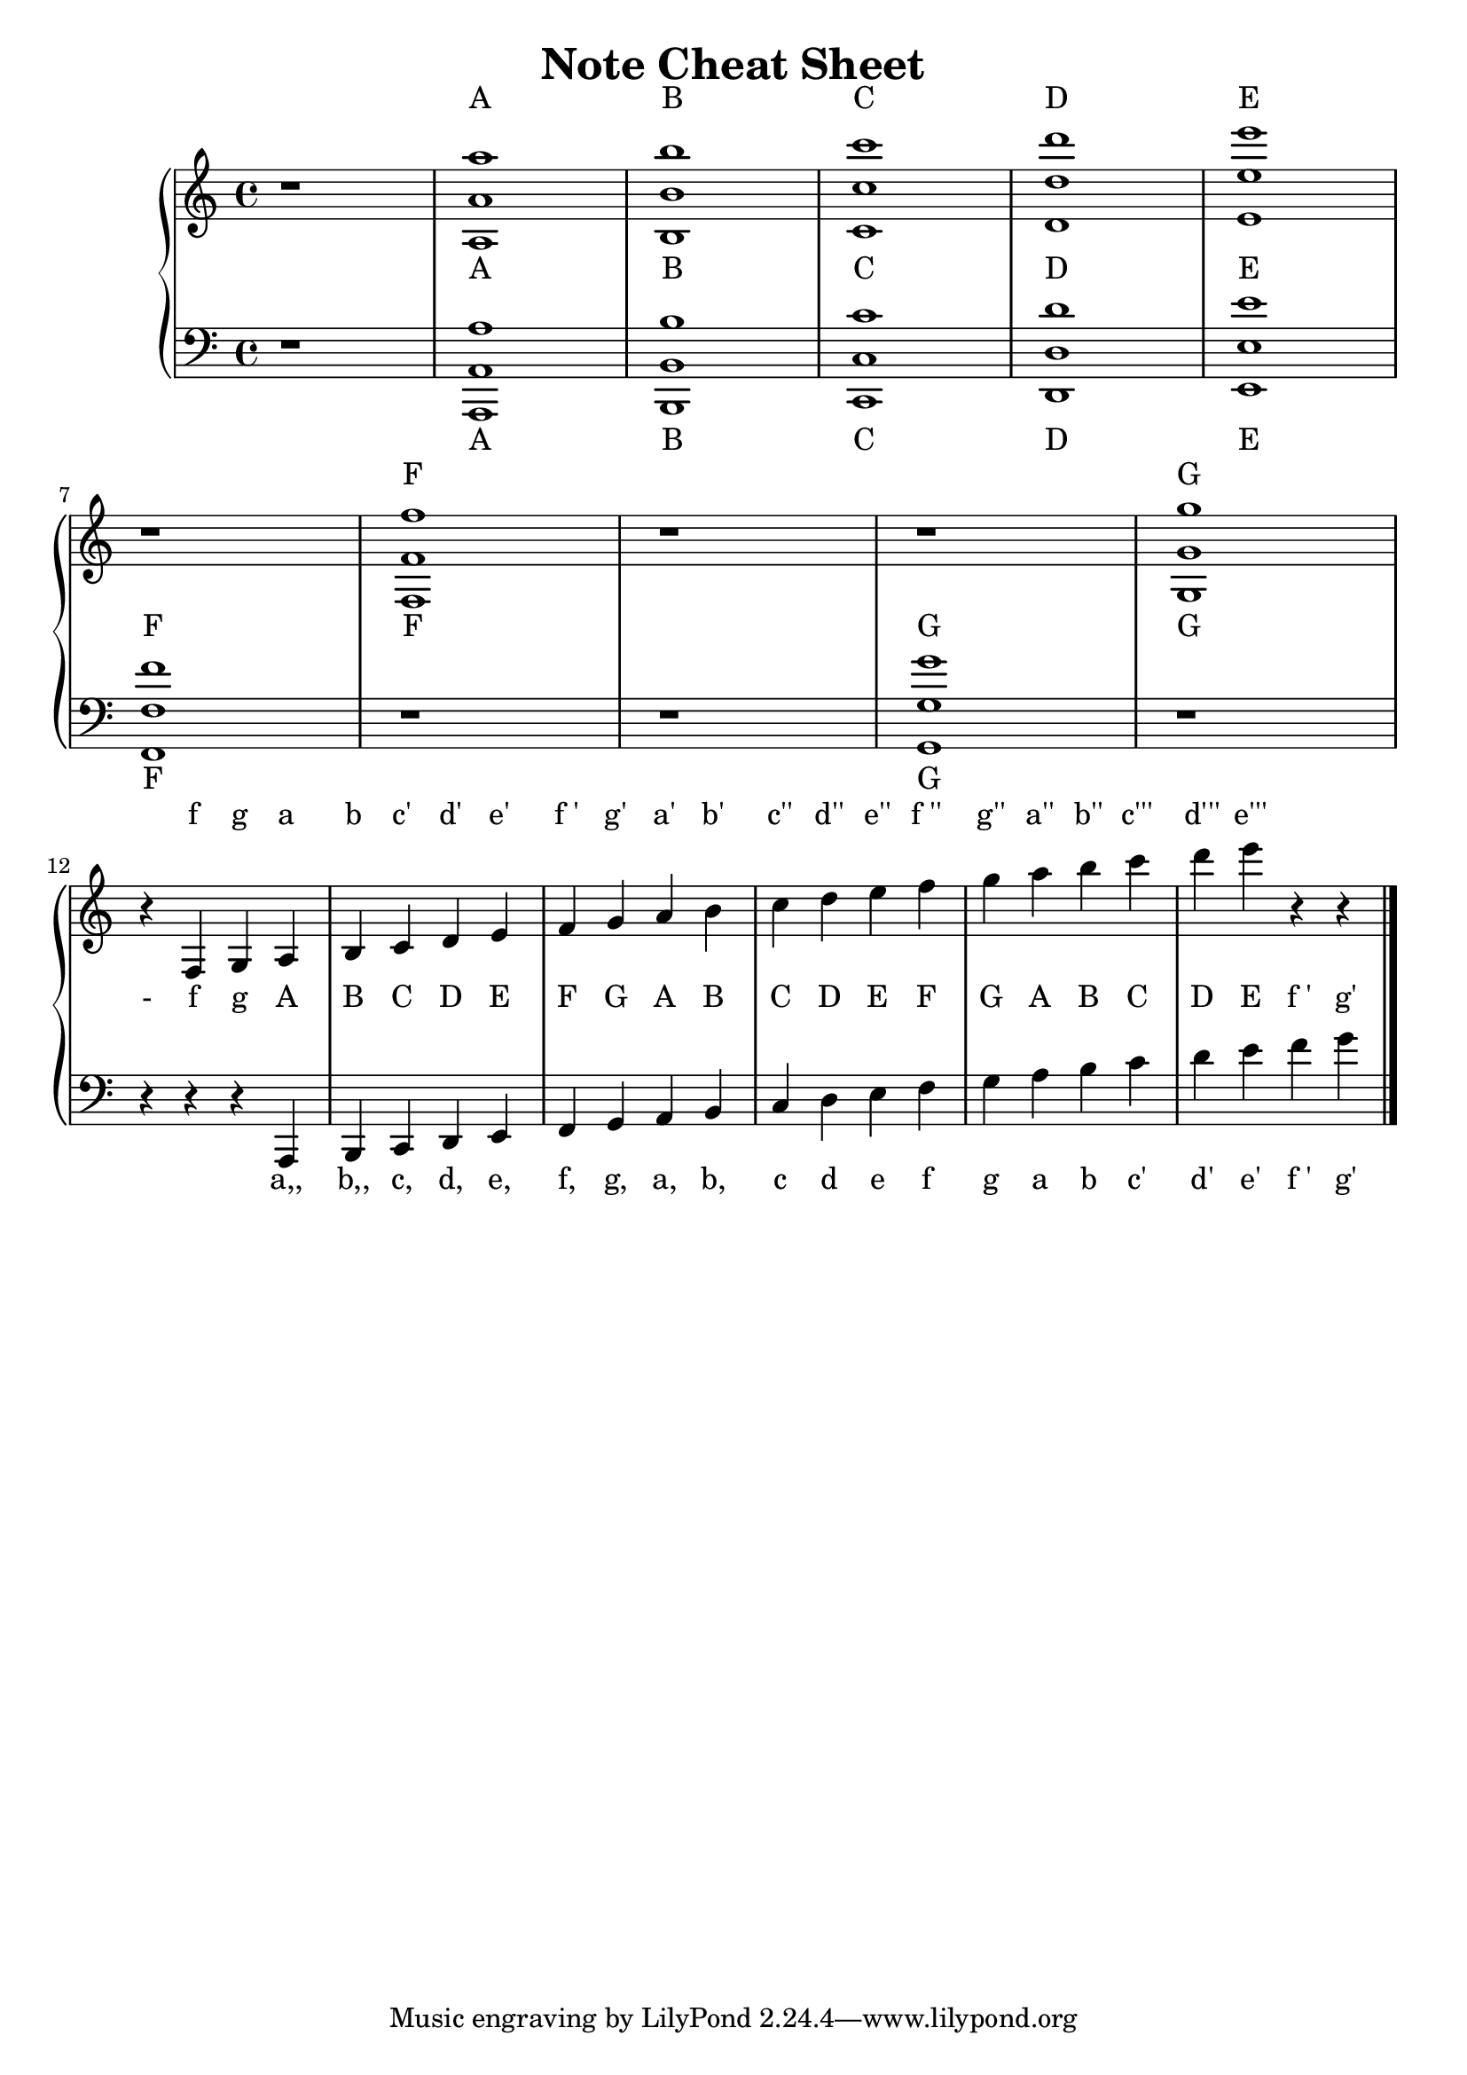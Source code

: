%%%%%%%%%%%%%%%%%%%%%%%%%%%%%%%%%%%%%%%%%%%%%%%%%%%%%%%%%%%%%%%%%%%%%%%%%%%%%%
%%
%%       Copyright (C) 2020 Frank Eskesen.
%%
%%       This file is free content, distributed under cc by-sa version 3.0,
%%       with attribution required.
%%       (See accompanying file LICENSE.BY_SA-3.0 or the original contained
%%       within https://creativecommons.org/licenses/by-sa/3.0/us/legalcode)
%%
%%%%%%%%%%%%%%%%%%%%%%%%%%%%%%%%%%%%%%%%%%%%%%%%%%%%%%%%%%%%%%%%%%%%%%%%%%%%%%
%%
%% Title-
%%       CheatSheet.ly
%%
%% Purpose-
%%       Score listing all notes.
%%
%% Last change date-
%%       2020/02/05
%%
%% Implementation TODOs-
%%       Add spacing between systems.
%%
%%%%%%%%%%%%%%%%%%%%%%%%%%%%%%%%%%%%%%%%%%%%%%%%%%%%%%%%%%%%%%%%%%%%%%%%%%%%%%
\version "2.18.8"
\header {
   title = "Note Cheat Sheet"
%  composer = "Frank Eskesen"
%  poet = "Frank Eskesen"
}

signature = {
   \key c \major
   \override Staff.TimeSignature #'style = #'()
   \override Staff.VerticalAxisGroup #'minimum-Y-extent = #'(-3 . 3)
   \time 4/4
}

instrument = \set Staff.midiInstrument = "acoustic grand"

%%%%%%%%%%%%%%%%%%%%%%%%%%%%%%%%%%%%%%%%%%%%%%%%%%%%%%%%%%%%%%%%%%%%%%%%%%%%%%
%% Pseudo lyrics
topLyrics = \new Lyrics \lyricmode {
   \skip 1 A1      B       C       D       E
   \skip 1 F       \skip 1 \skip 1 G
   \skip 4
   f4      g       a       b       c'      d'      e'
   f_'     g'      a'      b'      c''     d''     e''
   f_''    g''     a''     b''     c'''    d'''    e'''
   \skip 4 \skip 4
}

midLyrics = \new Lyrics \lyricmode {
   \skip 1 A1      B       C       D       E
   F       F       \skip 1 G       G
   -4
   f       g       A       B       C       D       E
   F       G       A       B       C       D       E
   F       G       A       B       C       D       E
   f_'     g'
}

botLyrics = \new Lyrics \lyricmode {
   \skip 1 A1              B       C       D       E
   F       \skip 1 \skip 1 G       \skip 1
   \skip 4 \skip 4 \skip 4
   a,,4    b,,     c,      d,      e,      f,      g,
   a,      b,      c       d       e       f       g
   a       b       c'      d'      e'      f_'     g'
%% \skip 4 \skip 4 \skip 4 \skip 4 \skip 4 \skip 4 \skip 4
}

%%%%%%%%%%%%%%%%%%%%%%%%%%%%%%%%%%%%%%%%%%%%%%%%%%%%%%%%%%%%%%%%%%%%%%%%%%%%%%
%% Treble clef
rangeT = \relative c {
   \relative c''' {
     r1
     { <a  a, a,> }
     { <b  b, b,> }
     { <c  c, c,> }
     { <d  d, d,> }
     { <e  e, e,> }
   \break
     r
     { <f, f, f,> }
     r
     r
     { <g  g, g,> }
   }

%% s
   \break
   \relative c {
     r4
     { <f> }
     { <g> }
     { <a> }
     { <b> }
     { <c> }
     { <d> }
     { <e> }
     { <f> }
     { <g> }
     { <a> }
     { <b> }
     { <c> }
     { <d> }
     { <e> }
     { <f> }
     { <g> }
     { <a> }
     { <b> }
     { <c> }
     { <d> }
     { <e> }
     r
     r
   }

   \bar "|."
}

%%%%%%%%%%%%%%%%%%%%%%%%%%%%%%%%%%%%%%%%%%%%%%%%%%%%%%%%%%%%%%%%%%%%%%%%%%%%%%
%% Bass clef
rangeB = \relative c {
   \relative c, {
     r1
     { <a  a' a'> }
     { <b  b' b'> }
     { <c  c' c'> }
     { <d  d' d'> }
     { <e  e' e'> }
   \break
     { <f  f' f'> }
     r
     r
     { <g  g' g'> }
     r
   }

%% s
   \break
   \relative c, {
     r4
     r
     r
     { <a> }
     { <b> }
     { <c> }
     { <d> }
     { <e> }
     { <f> }
     { <g> }
     { <a> }
     { <b> }
     { <c> }
     { <d> }
     { <e> }
     { <f> }
     { <g> }
     { <a> }
     { <b> }
     { <c> }
     { <d> }
     { <e> }
     { <f> }
     { <g> }
   }

   \bar "|."
}

%%%%%%%%%%%%%%%%%%%%%%%%%%%%%%%%%%%%%%%%%%%%%%%%%%%%%%%%%%%%%%%%%%%%%%%%%%%%%%
%% PS/PDF output
%%%%%%%%%%%%%%%%%%%%%%%%%%%%%%%%%%%%%%%%%%%%%%%%%%%%%%%%%%%%%%%%%%%%%%%%%%%%%%
\score
{
   \new PianoStaff
   {
     <<
       \topLyrics
       \new Staff
       {
         \signature
         \clef treble
         \rangeT
       }

       \midLyrics

       \new Staff
       {
         \signature
         \clef bass
         \rangeB
       }
       \botLyrics
     >>
   }
}
\paper
{
   between-system-padding = #1
   ragged-bottom = ##t
   ragged-last-bottom = ##t
   ragged-last = ##f
}

%%%%%%%%%%%%%%%%%%%%%%%%%%%%%%%%%%%%%%%%%%%%%%%%%%%%%%%%%%%%%%%%%%%%%%%%%%%%%%
%% MIDI output
%%%%%%%%%%%%%%%%%%%%%%%%%%%%%%%%%%%%%%%%%%%%%%%%%%%%%%%%%%%%%%%%%%%%%%%%%%%%%%
\score
{
   \new PianoStaff
   {
     <<
       \new Staff
       {
         \signature
         \instrument
         \rangeT
       }
       \new Staff
       {
         \signature
         \instrument
         \rangeB
       }
     >>
   }
   \midi
   {
     \tempo 4 = 52
   }
}
